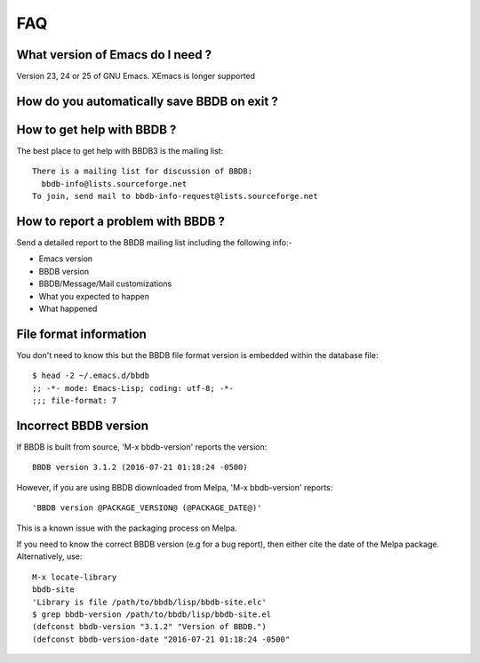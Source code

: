 ===
FAQ
===

What version of Emacs do I need ?
---------------------------------

Version 23, 24 or 25 of GNU Emacs. XEmacs is longer supported

How do you automatically save BBDB on exit ?
--------------------------------------------

How to get help with BBDB ?
---------------------------

The best place to get help with BBDB3 is the mailing list::

  There is a mailing list for discussion of BBDB:
    bbdb-info@lists.sourceforge.net
  To join, send mail to bbdb-info-request@lists.sourceforge.net

How to report a problem with BBDB ?
-----------------------------------

Send a detailed report to the BBDB mailing list including the
following info:-

* Emacs version
* BBDB version
* BBDB/Message/Mail customizations
* What you expected to happen
* What happened

File format information
-----------------------

You don't need to know this but the BBDB file format version is
embedded within the database file::

  $ head -2 ~/.emacs.d/bbdb
  ;; -*- mode: Emacs-Lisp; coding: utf-8; -*-
  ;;; file-format: 7

Incorrect BBDB version
----------------------

If BBDB is built from source, 'M-x bbdb-version' reports the version::

  BBDB version 3.1.2 (2016-07-21 01:18:24 -0500)

However, if you are using BBDB diownloaded from Melpa, 'M-x
bbdb-version' reports::

  'BBDB version @PACKAGE_VERSION@ (@PACKAGE_DATE@)'

This is a known issue with the packaging process on Melpa.

If you need to know the correct BBDB version (e.g for a bug report),
then either cite the date of the Melpa package. Alternatively, use::

  M-x locate-library
  bbdb-site
  'Library is file /path/to/bbdb/lisp/bbdb-site.elc'
  $ grep bbdb-version /path/to/bbdb/lisp/bbdb-site.el
  (defconst bbdb-version "3.1.2" "Version of BBDB.")
  (defconst bbdb-version-date "2016-07-21 01:18:24 -0500"

